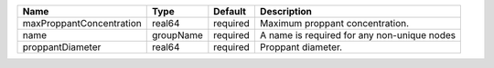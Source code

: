 

======================== ========= ======== =========================================== 
Name                     Type      Default  Description                                 
======================== ========= ======== =========================================== 
maxProppantConcentration real64    required Maximum proppant concentration.             
name                     groupName required A name is required for any non-unique nodes 
proppantDiameter         real64    required Proppant diameter.                          
======================== ========= ======== =========================================== 


